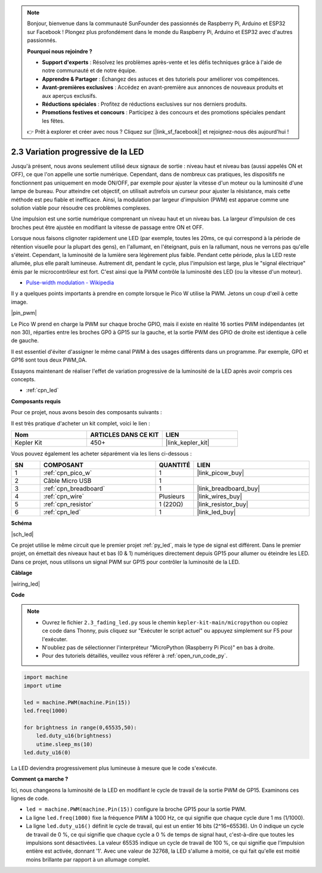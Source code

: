 .. note::

    Bonjour, bienvenue dans la communauté SunFounder des passionnés de Raspberry Pi, Arduino et ESP32 sur Facebook ! Plongez plus profondément dans le monde du Raspberry Pi, Arduino et ESP32 avec d'autres passionnés.

    **Pourquoi nous rejoindre ?**

    - **Support d'experts** : Résolvez les problèmes après-vente et les défis techniques grâce à l'aide de notre communauté et de notre équipe.
    - **Apprendre & Partager** : Échangez des astuces et des tutoriels pour améliorer vos compétences.
    - **Avant-premières exclusives** : Accédez en avant-première aux annonces de nouveaux produits et aux aperçus exclusifs.
    - **Réductions spéciales** : Profitez de réductions exclusives sur nos derniers produits.
    - **Promotions festives et concours** : Participez à des concours et des promotions spéciales pendant les fêtes.

    👉 Prêt à explorer et créer avec nous ? Cliquez sur [|link_sf_facebook|] et rejoignez-nous dès aujourd'hui !

.. _py_fade:

2.3 Variation progressive de la LED
===================================

Jusqu'à présent, nous avons seulement utilisé deux signaux de sortie : niveau 
haut et niveau bas (aussi appelés ON et OFF), ce que l'on appelle une sortie 
numérique. Cependant, dans de nombreux cas pratiques, les dispositifs ne 
fonctionnent pas uniquement en mode ON/OFF, par exemple pour ajuster la vitesse 
d'un moteur ou la luminosité d'une lampe de bureau. Pour atteindre cet objectif, 
on utilisait autrefois un curseur pour ajuster la résistance, mais cette méthode 
est peu fiable et inefficace. Ainsi, la modulation par largeur d'impulsion (PWM) 
est apparue comme une solution viable pour résoudre ces problèmes complexes.

Une impulsion est une sortie numérique comprenant un niveau haut et un niveau 
bas. La largeur d'impulsion de ces broches peut être ajustée en modifiant la 
vitesse de passage entre ON et OFF.

Lorsque nous faisons clignoter rapidement une LED (par exemple, toutes les 20ms, 
ce qui correspond à la période de rétention visuelle pour la plupart des gens), en l'allumant, en l'éteignant, puis en la rallumant, nous ne verrons pas qu'elle s'éteint. Cependant, la luminosité de la lumière sera légèrement plus faible. Pendant cette période, plus la LED reste allumée, plus elle paraît lumineuse. Autrement dit, pendant le cycle, plus l'impulsion est large, plus le "signal électrique" émis par le microcontrôleur est fort. C'est ainsi que la PWM contrôle la luminosité des LED (ou la vitesse d'un moteur).

* `Pulse-width modulation - Wikipedia <https://en.wikipedia.org/wiki/Pulse-width_modulation>`_

Il y a quelques points importants à prendre en compte lorsque le Pico W utilise la PWM. Jetons un coup d'œil à cette image.

|pin_pwm|

Le Pico W prend en charge la PWM sur chaque broche GPIO, mais il existe en réalité 16 sorties PWM indépendantes (et non 30), réparties entre les broches GP0 à GP15 sur la gauche, et la sortie PWM des GPIO de droite est identique à celle de gauche.

Il est essentiel d'éviter d'assigner le même canal PWM à des usages différents dans un programme. Par exemple, GP0 et GP16 sont tous deux PWM_0A.

Essayons maintenant de réaliser l'effet de variation progressive de la luminosité de la LED après avoir compris ces concepts.

* :ref:`cpn_led`

**Composants requis**

Pour ce projet, nous avons besoin des composants suivants :

Il est très pratique d'acheter un kit complet, voici le lien :

.. list-table::
    :widths: 20 20 20
    :header-rows: 1

    *   - Nom
        - ARTICLES DANS CE KIT
        - LIEN
    *   - Kepler Kit
        - 450+
        - |link_kepler_kit|

Vous pouvez également les acheter séparément via les liens ci-dessous :

.. list-table::
    :widths: 5 20 5 20
    :header-rows: 1

    *   - SN
        - COMPOSANT
        - QUANTITÉ
        - LIEN

    *   - 1
        - :ref:`cpn_pico_w`
        - 1
        - |link_picow_buy|
    *   - 2
        - Câble Micro USB
        - 1
        - 
    *   - 3
        - :ref:`cpn_breadboard`
        - 1
        - |link_breadboard_buy|
    *   - 4
        - :ref:`cpn_wire`
        - Plusieurs
        - |link_wires_buy|
    *   - 5
        - :ref:`cpn_resistor`
        - 1 (220Ω)
        - |link_resistor_buy|
    *   - 6
        - :ref:`cpn_led`
        - 1
        - |link_led_buy|

**Schéma**

|sch_led|

Ce projet utilise le même circuit que le premier projet :ref:`py_led`, mais le type de signal est différent. Dans le premier projet, on émettait des niveaux haut et bas (0 & 1) numériques directement depuis GP15 pour allumer ou éteindre les LED. Dans ce projet, nous utilisons un signal PWM sur GP15 pour contrôler la luminosité de la LED.

**Câblage**

|wiring_led|

**Code**

.. note::

    * Ouvrez le fichier ``2.3_fading_led.py`` sous le chemin ``kepler-kit-main/micropython`` ou copiez ce code dans Thonny, puis cliquez sur "Exécuter le script actuel" ou appuyez simplement sur F5 pour l'exécuter.
    * N'oubliez pas de sélectionner l'interpréteur "MicroPython (Raspberry Pi Pico)" en bas à droite.
    * Pour des tutoriels détaillés, veuillez vous référer à :ref:`open_run_code_py`.

.. code-block:: python

    import machine
    import utime

    led = machine.PWM(machine.Pin(15))
    led.freq(1000)

    for brightness in range(0,65535,50):
        led.duty_u16(brightness)
        utime.sleep_ms(10)
    led.duty_u16(0)


La LED deviendra progressivement plus lumineuse à mesure que le code s'exécute.

**Comment ça marche ?**

Ici, nous changeons la luminosité de la LED en modifiant le cycle de travail de la sortie PWM de GP15. Examinons ces lignes de code.

.. code-block:: python
    :emphasize-lines: 4,5,8

    import machine
    import utime

    led = machine.PWM(machine.Pin(15))
    led.freq(1000)

    for brightness in range(0,65535,50):
        led.duty_u16(brightness)
        utime.sleep_ms(10)
    led.duty_u16(0)

* ``led = machine.PWM(machine.Pin(15))`` configure la broche GP15 pour la sortie PWM.
* La ligne ``led.freq(1000)`` fixe la fréquence PWM à 1000 Hz, ce qui signifie que chaque cycle dure 1 ms (1/1000).
* La ligne ``led.duty_u16()`` définit le cycle de travail, qui est un entier 16 bits (2^16=65536). Un 0 indique un cycle de travail de 0 %, ce qui signifie que chaque cycle a 0 % de temps de signal haut, c'est-à-dire que toutes les impulsions sont désactivées. La valeur 65535 indique un cycle de travail de 100 %, ce qui signifie que l'impulsion entière est activée, donnant '1'. Avec une valeur de 32768, la LED s'allume à moitié, ce qui fait qu'elle est moitié moins brillante par rapport à un allumage complet.
